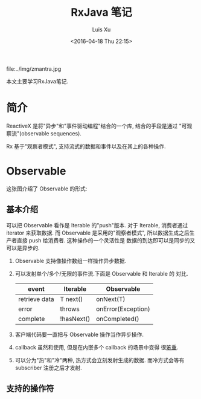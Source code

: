 #+OPTIONS: toc:t H:3
#+AUTHOR: Luis Xu
#+EMAIL: xuzhengchaojob@gmail.com
#+DATE: <2016-04-18 Thu 22:15>
#+TITLE: RxJava 笔记

file:../img/zmantra.jpg

本文主要学习RxJava笔记.
* 简介
  ReactiveX 是将"异步"和"事件驱动编程"结合的一个库, 结合的手段是通过
"可观察流"(observable sequences).

Rx 基于"观察者模式", 支持流式的数据和事件以及在其上的各种操作.
* Observable
这张图介绍了 Observable 的形式:\\
[[file:../img/observable.png]]
** 基本介绍
可以把 Observable 看作是 Iterable 的"push"版本. 对于 Iterable,
消费者通过 iterator 来获取数据. 而 Observable 是采用的"观察者模式",
所以数据生成之后生产者直接 push 给消费者.  这种操作的一个灵活性是
数据的到达即可以是同步的又可以是异步的.

 1. Observable 支持像操作数组一样操作异步数据.
 2. 可以发射单个/多个/无限的事件流.下面是 Observable 和 Iterable 的
    对比.
    | event         | Iterable   | Observable         |
    |---------------+------------+--------------------|
    | retrieve data | T next()   | onNext(T)          |
    | error         | throws     | onError(Exception) |
    | complete      | !hasNext() | onCompleted()      |
 3. 客户端代码要一直把与 Observable 操作当作异步操作.
 4. callback 虽然和使用, 但是在内嵌多个 callback 的场景中变得
    很[[https://gist.github.com/4677544][笨重]].
 5. 可以分为"热"和"冷"两种, 热方式会立刻发射生成的数据.
    而冷方式会等有 subscriber 注册之后才发射.


** 支持的操作符
